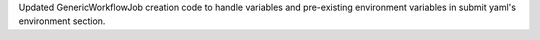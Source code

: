 Updated GenericWorkflowJob creation code to handle variables and pre-existing environment variables in submit yaml's environment section.
